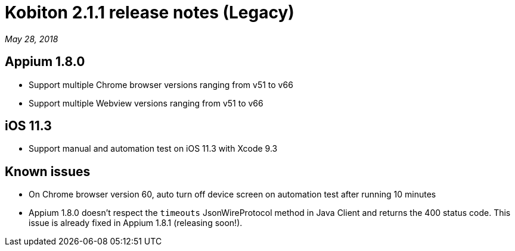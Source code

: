 = Kobiton 2.1.1 release notes (Legacy)
:navtitle: Kobiton 2.1.1 release notes

_May 28, 2018_

== Appium 1.8.0

* Support multiple Chrome browser versions ranging from v51 to v66
* Support multiple Webview versions ranging from v51 to v66

== iOS 11.3

* Support manual and automation test on iOS 11.3 with Xcode 9.3

== Known issues

* On Chrome browser version 60, auto turn off device screen on automation test after running 10 minutes
* Appium 1.8.0 doesn't respect the `timeouts` JsonWireProtocol method in Java Client and returns the 400 status code. This issue is already fixed in Appium 1.8.1 (releasing soon!).
